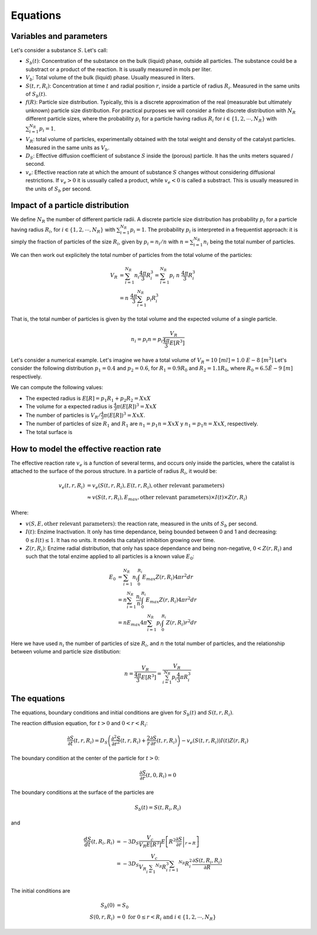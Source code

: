 Equations
===================================================

Variables and parameters
--------------------------

Let's consider a substance :math:`S`. Let's call: 

* :math:`S_b(t)`: Concentration of the substance on the bulk (liquid) phase, outside all particles. 
  The substance could be a substract or a product of the reaction. It is usually measured in mols per liter.
* :math:`V_b`: Total volume of the bulk (liquid) phase. Usually measured in liters.
* :math:`S(t,r,R_i)`: Concentration at time :math:`t` and radial position :math:`r`, 
  inside a particle of radius :math:`R_i`. Measured in the same units of :math:`S_b(t)`.
* :math:`f(R)`: Particle size distribution. Typically, this is a discrete approximation of the real
  (measurable but ultimately unknown) particle size distribution. For practical purposes 
  we will consider a finite discrete distribution with :math:`N_R` different particle sizes, where the 
  probability :math:`p_i` for a particle having radius :math:`R_i` for 
  :math:`i \in \{1, 2, \cdots, N_R \}` with :math:`\sum_{i=1}^{N_R} p_i = 1`.
* :math:`V_R`: total volume of particles, experimentally obtained with the total weight and density of the catalyst particles.
  Measured in the same units as :math:`V_b`.
* :math:`D_S`: Effective diffusion coefficient of substance :math:`S` inside the (porous) particle. It has the units 
  meters squared / second. 
* :math:`v_e`: Effective reaction rate at which the amount of substance :math:`S` changes
  without considering diffusional restrictions. If :math:`v_e>0` it is ussually called a product, while :math:`v_e<0` is called a substract. 
  This is usually measured in the units of :math:`S_b` per second. 

Impact of a particle distribution
---------------------------------------

We define :math:`N_R` the number of different particle radii. 
A discrete particle size distribution has probability :math:`p_i` 
for a particle having radius :math:`R_i`, for :math:`i \in \{1, 2, \cdots, N_R \}` 
with :math:`\sum_{i=1}^{N_R} p_i = 1`.  The probability :math:`p_i` is interpreted 
in a frequentist approach: it is simply the fraction of particles of the size :math:`R_i`, given by 
:math:`p_i = n_i / n` with :math:`n = \sum_{i=1}^{N_R} n_i` being the total number of particles.

We can then work out explicitely the total number of particles from the total volume of the particles:  

.. math::
   V_R & = \sum_{i=1}^{N_R} n_i \frac{4 \pi}{3} R_i^3 = \sum_{i=1}^{N_R} p_i \ n \  \frac{4 \pi}{3} R_i^3 \\ 
      & = n \  \frac{4 \pi}{3} \sum_{i=1}^{N_R} p_i R_i^3

That is, the total number of particles is given 
by the total volume and the expected volume of a single particle.

.. math::
   n_i = p_i n = p_i \frac{V_R}{\frac{4 \pi}{3} E \left[ R^3 \right]}

Let's consider a numerical example. Let's imagine we have a total volume of :math:`V_R = 10 \ [m l] = 1.0\ E-8 \ [m^3]`
Let's consider the following distribution :math:`p_1 = 0.4` and :math:`p_2 = 0.6`, 
for :math:`R_1 = 0.9 R_0` and :math:`R_2 = 1.1 R_0`, where :math:`R_0=6.5 \ E-9 \ [m]` respectively.

We can compute the following values:

* The expected radius is :math:`E[R] = p_1 R_1 + p_2 R_2 = XxX`
* The volume for a expected radius is :math:`\frac{4}{3} \pi (E[R])^3 = XxX`
* The number of particles is :math:`V_R / \frac{4}{3} \pi (E[R])^3 = XxX`.
* The number of particles of size :math:`R_1` and :math:`R_1` are :math:`n_1 = p_1 n = XxX` y :math:`n_1 = p_1 n = XxX`, respectively. 
* The total surface is 

How to model the effective reaction rate 
---------------------------------------------

The effective reaction rate :math:`v_e` is a function of several terms, 
and occurs only inside the particles, where the catalist is attached to the surface of the porous structure. 
In a particle of radius :math:`R_i`, it would be:

.. math::
   v_e(t,r,R_i) 
   &= v_e \left( S(t,r,R_i), E(t,r, R_i), \textrm{other relevant parameters} \right) \\
   & \approx v \left( S(t,r,R_i), E_{max}, \textrm{other relevant parameters} \right) \times I(t) \times Z(r, R_i) 

Where: 

* :math:`v(S, E, \textrm{other relevant parameters})`: the reaction rate, measured in  the units of :math:`S_b` per second.
* :math:`I(t)`: Enzime Inactivation. It only has time dependance, being bounded between 0 and 1 and decreasing: :math:`0 \leq I(t) \leq 1`. It has no units. It models tha catalyst inhibition growing over time.
* :math:`Z(r, R_i)`: Enzime radial distribution, that only has space dependance and being non-negative, :math:`0 < Z(r, R_i)`    and such that the total enzime applied to all particles is a known value :math:`E_0`:

.. math::
   E_0 &= \sum_{i=1}^{N_R} n_i \int_0^{R_i} E_{max} Z(r, R_i) 4 \pi r^2 dr \\
   &= n \sum_{i=1}^{N_R} \frac{n_i}{n} \int_0^{R_i} E_{max} Z(r, R_i) 4 \pi r^2 dr \\ 
   &= n E_{max} 4 \pi \sum_{i=1}^{N_R} p_i \int_0^{R_i} Z(r, R_i) r^2 dr

Here we have used :math:`n_i` the number of particles of size :math:`R_i`, 
and :math:`n` the total number of particles,
and the relationship between volume and particle size distibution:

.. math::
   n = \frac{V_R}{\frac{4 \pi}{3} E \left[ R^3 \right]}
     = \frac{V_R}{\sum_{i=1}^{N_R} p_i \frac{4}{3} \pi R_i^3} 

The equations
---------------

The equations, boundary conditions and initial conditions are given for :math:`S_b(t)` and :math:`S(t,r,R_i)`.

The reaction diffusion equation, for :math:`t>0` and :math:`0<r<R_i`: 

.. math:: 
   \frac{\partial S}{\partial t}(t,r,R_i) = D_S \left(\frac{\partial^2 S}{\partial r^2}(t,r,R_i) 
   + \frac{2}{r}\frac{\partial S}{\partial r}(t,r,R_i)\right) - v_e\left(S(t,r,R_i)\right) I(t) Z(r, R_i)

The boundary condition at the center of the particle for :math:`t>0`:

.. math:: 
   \frac{\partial S}{\partial r}(t, 0, R_i) = 0

The boundary conditions at the surface of the particles are 

.. math:: 
   S_b(t)  = S(t, R_i,R_i)

and 

.. math:: 
   \frac{d S}{d t}(t, R_i, R_i)  
   &= - 3 D_S \frac{V_c}{V_R E \left[ R^3 \right] } E \left[ R^2 \left. \frac{\partial S}{\partial r} \right|_{r=R} \right] \\
   &= - 3 D_S \frac{V_c}{V_R \sum_{i=1} ^{N_R} R_i^3} \sum_{i=1} ^{N_R} R_i^2  \frac{\partial S(t,R_i, R_i)}{\partial R} \\

The initial conditions are 

.. math:: 
   S_b(0) &= S_0 \\
   S(0,r, R_i) &= 0 \textrm{ for } 0 \leq r < R_i \textrm{ and } i \in \{ 1, 2, \cdots, N_R \} 
